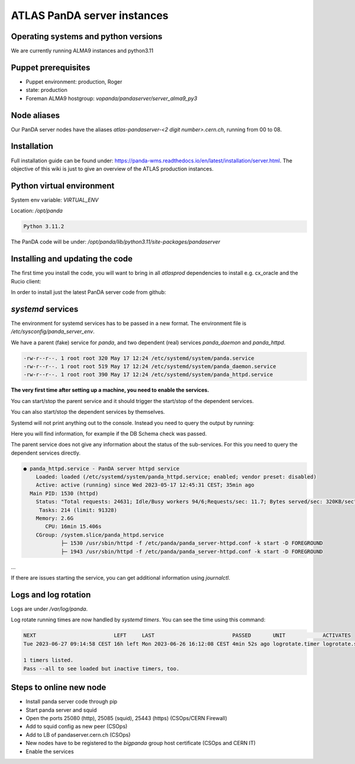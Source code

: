 ==================================
ATLAS PanDA server instances
==================================

Operating systems and python versions
-------------------------------------
We are currently running ALMA9 instances and python3.11

Puppet prerequisites
--------------------

* Puppet environment: production, Roger
* state: production
* Foreman ALMA9 hostgroup: `vopanda/pandaserver/server_alma9_py3`

Node aliases
------------

Our PanDA server nodes have the aliases `atlas-pandaserver-<2 digit number>.cern.ch`, running from 00 to 08.

Installation
------------

Full installation guide can be found under: https://panda-wms.readthedocs.io/en/latest/installation/server.html. The objective of this wiki is just to give an overview of the ATLAS production instances.

Python virtual environment
-------------------------

System env variable: `VIRTUAL_ENV`

Location: `/opt/panda`

.. prompt:: bash

 /opt/panda/bin/python -V

.. code-block:: none

 Python 3.11.2

The PanDA code will be under: `/opt/panda/lib/python3.11/site-packages/pandaserver`

Installing and updating the code
--------------------------------

The first time you install the code, you will want to bring in all `atlasprod` dependencies to install e.g. cx_oracle and the Rucio client:

.. prompt:: bash

 /opt/panda/bin/pip install panda-server[atlasprod]

In order to install just the latest PanDA server code from github:

.. prompt:: bash

 /opt/panda/bin/pip install --no-deps --force-reinstall git+https://github.com/PanDAWMS/panda-server.git

`systemd` services
------------------

The environment for systemd services has to be passed in a new format. The environment file is `/etc/sysconfig/panda_server_env`.

We have a parent (fake) service for `panda`, and two dependent (real) services `panda_daemon` and `panda_httpd`.

.. prompt:: bash

 ls -lrt /etc/systemd/system/panda*

.. code-block:: none

 -rw-r--r--. 1 root root 320 May 17 12:24 /etc/systemd/system/panda.service
 -rw-r--r--. 1 root root 519 May 17 12:24 /etc/systemd/system/panda_daemon.service
 -rw-r--r--. 1 root root 390 May 17 12:24 /etc/systemd/system/panda_httpd.service

**The very first time after setting up a machine, you need to enable the services.**

.. prompt:: bash

 systemctl enable panda.service
 systemctl enable panda_daemon.service
 systemctl enable panda_httpd.service

You can start/stop the parent service and it should trigger the start/stop of the dependent services.

.. prompt:: bash

 systemctl start panda.service
 systemctl stop panda.service

You can also start/stop the dependent services by themselves.

.. prompt:: bash

 systemctl start panda_httpd.service
 systemctl stop panda_httpd.service

 systemctl start panda_daemon.service
 systemctl stop panda_daemon.service

Systemd will not print anything out to the console. Instead you need to query the output by running:

.. prompt:: bash

 systemctl status panda.service

Here you will find information, for example if the DB Schema check was passed.


The parent service does not give any information about the status of the sub-services. For this you need to query the dependent services directly.

.. prompt:: bash

 systemctl status panda_httpd.service

.. code-block:: none

  ● panda_httpd.service - PanDA server httpd service
      Loaded: loaded (/etc/systemd/system/panda_httpd.service; enabled; vendor preset: disabled)
      Active: active (running) since Wed 2023-05-17 12:45:31 CEST; 35min ago
    Main PID: 1530 (httpd)
      Status: "Total requests: 24631; Idle/Busy workers 94/6;Requests/sec: 11.7; Bytes served/sec: 320KB/sec"
       Tasks: 214 (limit: 91328)
      Memory: 2.6G
         CPU: 16min 15.406s
      CGroup: /system.slice/panda_httpd.service
              ├─ 1530 /usr/sbin/httpd -f /etc/panda/panda_server-httpd.conf -k start -D FOREGROUND
              ├─ 1943 /usr/sbin/httpd -f /etc/panda/panda_server-httpd.conf -k start -D FOREGROUND
...

If there are issues starting the service, you can get additional information using `journalctl`.

.. prompt:: bash

 journalctl -xeu panda_httpd.service


Logs and log rotation
---------------------

Logs are under `/var/log/panda`.

Log rotate running times are now handled by `systemd timers`. You can see the time using this command:

.. prompt:: bash

 systemctl list-timers logrotate

.. code-block:: none

 NEXT                         LEFT     LAST                         PASSED       UNIT            ACTIVATES
 Tue 2023-06-27 09:14:58 CEST 16h left Mon 2023-06-26 16:12:08 CEST 4min 52s ago logrotate.timer logrotate.service

 1 timers listed.
 Pass --all to see loaded but inactive timers, too.

Steps to online new node
------------------------

* Install panda server code through pip
* Start panda server and squid
* Open the ports 25080 (http), 25085 (squid), 25443 (https) (CSOps/CERN Firewall)
* Add to squid config as new peer (CSOps)
* Add to LB of pandaserver.cern.ch (CSOps)
* New nodes have to be registered to the `bigpanda` group host certificate (CSOps and CERN IT)
* Enable the services
